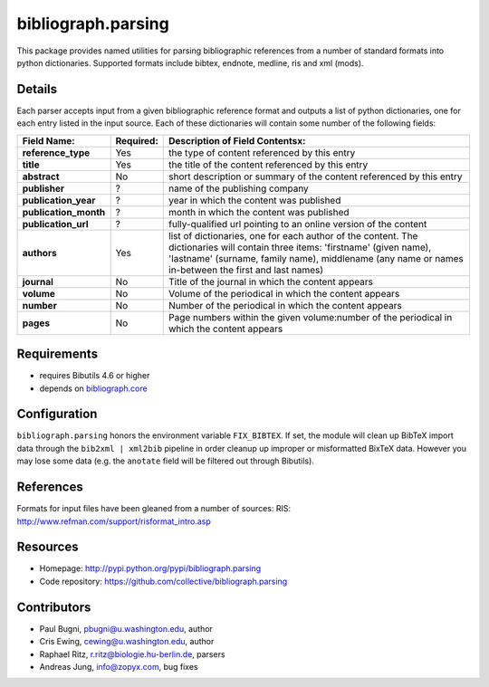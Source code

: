bibliograph.parsing 
===================

This package provides named utilities for parsing bibliographic references
from a number of standard formats into python dictionaries. Supported formats
include bibtex, endnote, medline, ris and xml (mods).


Details
-------

Each parser accepts input from a given bibliographic reference format and
outputs a list of python dictionaries, one for each entry listed in the input
source. Each of these dictionaries will contain some number of the following
fields:

+---------------------+-----------+---------------------------------------------------+
| Field Name:         | Required: |  Description of Field Contentsx:                  |
+=====================+===========+===================================================+
|**reference_type**   |Yes        |the type of content referenced by this entry       |
+---------------------+-----------+---------------------------------------------------+
|**title**            |Yes        |the title of the content referenced by this entry  |
+---------------------+-----------+---------------------------------------------------+
|**abstract**         |No         |short description or summary of the content        |
|                     |           |referenced by this entry                           |
+---------------------+-----------+---------------------------------------------------+
|**publisher**        |?          |name of the publishing company                     |
+---------------------+-----------+---------------------------------------------------+
|**publication_year** |?          |year in which the content was published            |
+---------------------+-----------+---------------------------------------------------+
|**publication_month**|?          |month in which the content was published           |
+---------------------+-----------+---------------------------------------------------+
|**publication_url**  |?          |fully-qualified url pointing to an online version  |
|                     |           |of the content                                     |
+---------------------+-----------+---------------------------------------------------+
|**authors**          |Yes        |list of dictionaries, one for each author of the   |
|                     |           |content.  The dictionaries will contain three      |
|                     |           |items: 'firstname' (given name), 'lastname'        |
|                     |           |(surname, family name), middlename (any name or    |
|                     |           |names in-between the first and last names)         |
+---------------------+-----------+---------------------------------------------------+
|**journal**          |No         |Title of the journal in which the content appears  |
+---------------------+-----------+---------------------------------------------------+
|**volume**           |No         |Volume of the periodical in which the content      |
|                     |           |appears                                            |
+---------------------+-----------+---------------------------------------------------+
|**number**           |No         |Number of the periodical in which the content      |
|                     |           |appears                                            |
+---------------------+-----------+---------------------------------------------------+
|**pages**            |No         |Page numbers within the given volume:number of the |
|                     |           |periodical in which the content appears            |
+---------------------+-----------+---------------------------------------------------+


Requirements
------------

* requires Bibutils 4.6 or higher
* depends on `bibliograph.core
  <https://pypi.python.org/pypi/bibliograph.core>`_


Configuration
-------------

``bibliograph.parsing`` honors the environment variable ``FIX_BIBTEX``. If
set, the module will clean up BibTeX import data through the ``bib2xml |
xml2bib`` pipeline in order cleanup up improper or misformatted BixTeX data.
However you may lose some data (e.g. the ``anotate`` field will be filtered
out through Bibutils).


References
----------

Formats for input files have been gleaned from a number of sources:
RIS: http://www.refman.com/support/risformat_intro.asp


Resources
---------

- Homepage: http://pypi.python.org/pypi/bibliograph.parsing
- Code repository: https://github.com/collective/bibliograph.parsing


Contributors
-------------

- Paul Bugni, pbugni@u.washington.edu, author
- Cris Ewing, cewing@u.washington.edu, author
- Raphael Ritz, r.ritz@biologie.hu-berlin.de, parsers
- Andreas Jung, info@zopyx.com, bug fixes

